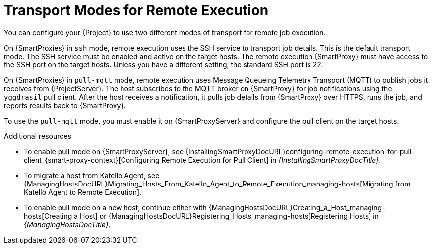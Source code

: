 [id="transport-modes-for-remote-execution_{context}"]
= Transport Modes for Remote Execution

You can configure your {Project} to use two different modes of transport for remote job execution.

On {SmartProxies} in `ssh` mode, remote execution uses the SSH service to transport job details.
This is the default transport mode.
The SSH service must be enabled and active on the target hosts.
The remote execution {SmartProxy} must have access to the SSH port on the target hosts.
Unless you have a different setting, the standard SSH port is 22.

On {SmartProxies} in `pull-mqtt` mode, remote execution uses Message Queueing Telemetry Transport (MQTT) to publish jobs it receives from {ProjectServer}.
The host subscribes to the MQTT broker on {SmartProxy} for job notifications using the `yggdrasil` pull client.
After the host receives a notification, it pulls job details from {SmartProxy} over HTTPS, runs the job, and reports results back to {SmartProxy}.

To use the `pull-mqtt` mode, you must enable it on {SmartProxyServer} and configure the pull client on the target hosts.

.Additional resources
* To enable pull mode on {SmartProxyServer}, see {InstallingSmartProxyDocURL}configuring-remote-execution-for-pull-client_{smart-proxy-context}[Configuring Remote Execution for Pull Client] in _{InstallingSmartProxyDocTitle}_.
ifdef::katello,orcharhino,satellite[]
* To enable pull mode on an existing host, continue with xref:Configuring_a_Host_to_Use_the_Pull_Client_{context}[].
endif::[]
ifdef::managing-hosts[]
* To migrate a host from Katello Agent, see xref:Migrating_Hosts_From_Katello_Agent_to_Remote_Execution_{context}[].
* To enable pull mode on a new host, continue either with xref:Creating_a_Host_{context}[] or xref:Registering_Hosts_by_Using_Global_Registration_{context}[].
endif::[]
ifndef::managing-hosts[]
* To migrate a host from Katello Agent, see {ManagingHostsDocURL}Migrating_Hosts_From_Katello_Agent_to_Remote_Execution_managing-hosts[Migrating from Katello Agent to Remote Execution].
* To enable pull mode on a new host, continue either with {ManagingHostsDocURL}Creating_a_Host_managing-hosts[Creating a Host] or {ManagingHostsDocURL}Registering_Hosts_managing-hosts[Registering Hosts] in _{ManagingHostsDocTitle}_.
endif::[]
